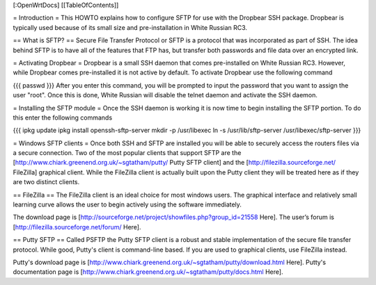 [:OpenWrtDocs]
[[TableOfContents]]


= Introduction =
This HOWTO explains how to configure SFTP for use with the Dropbear SSH package.  Dropbear is typically used because of its small size and pre-installation in White Russian RC3.

== What is SFTP? ==
Secure File Transfer Protocol or SFTP is a protocol that was incorporated as part of SSH.  The idea behind SFTP is to have all of the features that FTP has, but transfer both passwords and file data over an encrypted link.

= Activating Dropbear =
Dropbear is a small SSH daemon that comes pre-installed on White Russian RC3.  However, while Dropbear comes pre-installed it is not active by default.  To activate Dropbear use the following command

{{{
passwd
}}}
After you enter this command, you will be prompted to input the password that you want to assign the user "root".  Once this is done, White Russian will disable the telnet daemon and activate the SSH daemon.  

= Installing the SFTP module =
Once the SSH daemon is working it is now time to begin installing the SFTP portion.  To do this enter the following commands

{{{
ipkg update
ipkg install openssh-sftp-server
mkdir -p /usr/libexec
ln -s /usr/lib/sftp-server /usr/libexec/sftp-server
}}}

= Windows SFTP clients =
Once both SSH and SFTP are installed you will be able to securely access the routers files via a secure connection.  Two of the most popular clients that support SFTP are the [http://www.chiark.greenend.org.uk/~sgtatham/putty/ Putty SFTP client] and the [http://filezilla.sourceforge.net/ FileZilla] graphical client.  While the FileZilla client is actually built upon the Putty client they will be treated here as if they are two distinct clients.

== FileZilla ==
The FileZilla client is an ideal choice for most windows users.  The graphical interface and relatively small learning curve allows the user to begin actively using the software immediately.

The download page is [http://sourceforge.net/project/showfiles.php?group_id=21558 Here].
The user’s forum is [http://filezilla.sourceforge.net/forum/ Here].

== Putty SFTP ==
Called PSFTP the Putty SFTP client is a robust and stable implementation of the secure file transfer protocol.  While good, Putty's client is command-line based.  If you are used to graphical clients, use FileZilla instead.

Putty's download page is [http://www.chiark.greenend.org.uk/~sgtatham/putty/download.html Here].
Putty's documentation page is [http://www.chiark.greenend.org.uk/~sgtatham/putty/docs.html Here].
